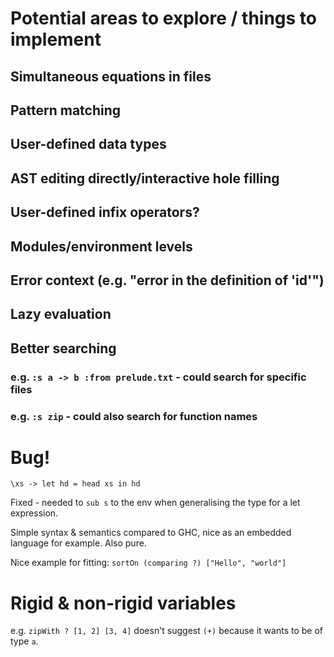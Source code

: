 * Potential areas to explore / things to implement
** Simultaneous equations in files
** Pattern matching
** User-defined data types
** AST editing directly/interactive hole filling
** User-defined infix operators?
** Modules/environment levels
** Error context (e.g. "error in the definition of 'id'")
** Lazy evaluation
** Better searching
*** e.g. =:s a -> b :from prelude.txt= - could search for specific files
*** e.g. =:s zip= - could also search for function names
* Bug!
  #+begin_src
\xs -> let hd = head xs in hd
  #+end_src
  Fixed - needed to =sub s= to the env when generalising the type for a let expression.

  Simple syntax & semantics compared to GHC, nice as an embedded language for example. Also pure.

  Nice example for fitting: =sortOn (comparing ?) ["Hello", "world"]=
* Rigid & non-rigid variables
  e.g. =zipWith ? [1, 2] [3, 4]= doesn't suggest =(+)= because it wants to be of type =a=.

